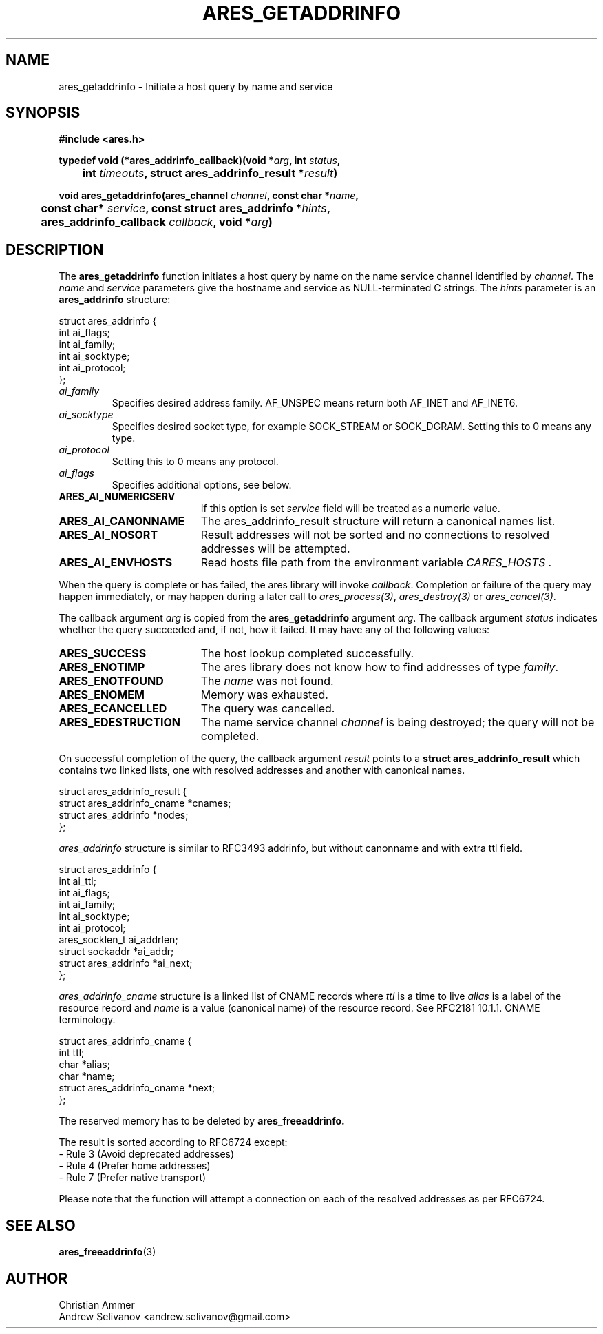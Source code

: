 .\"
.\" Copyright 1998 by the Massachusetts Institute of Technology.
.\"
.\" Permission to use, copy, modify, and distribute this
.\" software and its documentation for any purpose and without
.\" fee is hereby granted, provided that the above copyright
.\" notice appear in all copies and that both that copyright
.\" notice and this permission notice appear in supporting
.\" documentation, and that the name of M.I.T. not be used in
.\" advertising or publicity pertaining to distribution of the
.\" software without specific, written prior permission.
.\" M.I.T. makes no representations about the suitability of
.\" this software for any purpose.  It is provided "as is"
.\" without express or implied warranty.
.\"
.TH ARES_GETADDRINFO 3 "4 November 2018"
.SH NAME
ares_getaddrinfo \- Initiate a host query by name and service
.SH SYNOPSIS
.nf
.B #include <ares.h>
.PP
.B typedef void (*ares_addrinfo_callback)(void *\fIarg\fP, int \fIstatus\fP,
.B 	int \fItimeouts\fP, struct ares_addrinfo_result *\fIresult\fP)
.PP
.B void ares_getaddrinfo(ares_channel \fIchannel\fP, const char *\fIname\fP,
.B 	const char* \fIservice\fP, const struct ares_addrinfo *\fIhints\fP,
.B 	ares_addrinfo_callback \fIcallback\fP, void *\fIarg\fP)
.fi
.SH DESCRIPTION
The
.B ares_getaddrinfo
function initiates a host query by name on the name service channel
identified by
.IR channel .
The
.I name
and
.I service
parameters give the hostname and service as NULL-terminated C strings.
The
.I hints
parameter is an
.BR ares_addrinfo
structure:
.PP
.IN +4n
.EX
struct ares_addrinfo {
  int ai_flags;
  int ai_family;
  int ai_socktype;
  int ai_protocol;
};
.EE
.IN
.TP
.I ai_family
Specifies desired address family. AF_UNSPEC means return both AF_INET and AF_INET6.
.TP
.I ai_socktype
Specifies desired socket type, for example SOCK_STREAM or SOCK_DGRAM.
Setting this to 0 means any type.
.TP
.I ai_protocol
Setting this to 0 means any protocol.
.TP
.I ai_flags
Specifies additional options, see below.
.PP
.TP 19
.B ARES_AI_NUMERICSERV
If this option is set
.I service
field will be treated as a numeric value.
.TP 19
.B ARES_AI_CANONNAME
The ares_addrinfo_result structure will return a canonical names list.
.TP 19
.B ARES_AI_NOSORT
Result addresses will not be sorted and no connections to resolved addresses will be attempted.
.TP 19
.B ARES_AI_ENVHOSTS
Read hosts file path from the environment variable
.I CARES_HOSTS .
.PP
When the query is complete or has failed, the ares library will invoke \fIcallback\fP.
Completion or failure of the query may happen immediately, or may happen
during a later call to \fIares_process(3)\fP, \fIares_destroy(3)\fP or
\fIares_cancel(3)\fP.
.PP
The callback argument
.I arg
is copied from the
.B ares_getaddrinfo
argument
.IR arg .
The callback argument
.I status
indicates whether the query succeeded and, if not, how it failed.  It
may have any of the following values:
.TP 19
.B ARES_SUCCESS
The host lookup completed successfully.
.TP 19
.B ARES_ENOTIMP
The ares library does not know how to find addresses of type
.IR family .
.TP 19
.B ARES_ENOTFOUND
The
.I name
was not found.
.TP 19
.B ARES_ENOMEM
Memory was exhausted.
.TP 19
.B ARES_ECANCELLED
The query was cancelled.
.TP 19
.B ARES_EDESTRUCTION
The name service channel
.I channel
is being destroyed; the query will not be completed.
.PP
On successful completion of the query, the callback argument
.I result
points to a
.B struct ares_addrinfo_result
which contains two linked lists, one with resolved addresses and another with canonical names.
.PP
.IN +4n
.EX
struct ares_addrinfo_result {
  struct ares_addrinfo_cname *cnames;
  struct ares_addrinfo  *nodes;
};
.EE
.IN
.PP
.I ares_addrinfo
structure is similar to RFC3493 addrinfo, but without canonname and with extra ttl field.
.IN +4n
.PP
.EX
struct ares_addrinfo {
  int                        ai_ttl;
  int                        ai_flags;
  int                        ai_family;
  int                        ai_socktype;
  int                        ai_protocol;
  ares_socklen_t             ai_addrlen;
  struct sockaddr           *ai_addr;
  struct ares_addrinfo *ai_next;
};
.EE
.IN
.PP
.I ares_addrinfo_cname
structure is a linked list of CNAME records where
.I ttl
is a time to live
.I alias
is a label of the resource record and
.I name
is a value (canonical name) of the resource record.
See RFC2181 10.1.1. CNAME terminology.
.IN +4n
.PP
.EX
struct ares_addrinfo_cname {
  int                         ttl;
  char                       *alias;
  char                       *name;
  struct ares_addrinfo_cname *next;
};
.EE
.IN
.PP
The reserved memory has to be deleted by
.B ares_freeaddrinfo.

The result is sorted according to RFC6724 except:
 - Rule 3 (Avoid deprecated addresses)
 - Rule 4 (Prefer home addresses)
 - Rule 7 (Prefer native transport)

Please note that the function will attempt a connection
on each of the resolved addresses as per RFC6724.
.SH SEE ALSO
.BR ares_freeaddrinfo (3)
.SH AUTHOR
Christian Ammer
.br
Andrew Selivanov <andrew.selivanov@gmail.com>

